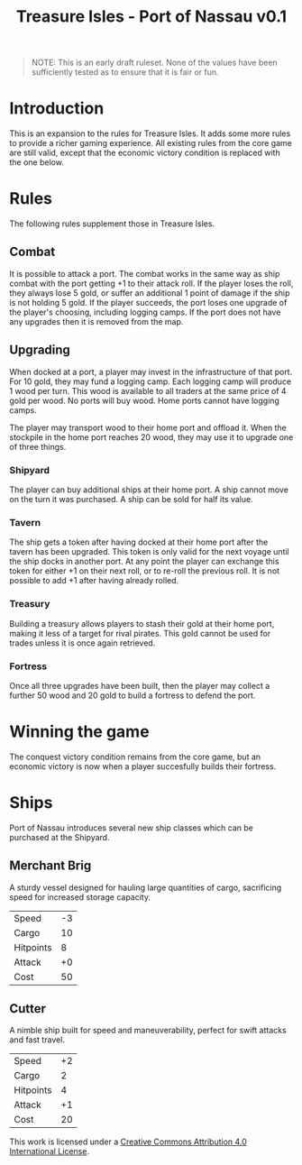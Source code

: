 #+TITLE: Treasure Isles - Port of Nassau v0.1
#+OPTIONS: toc:nil H:10 tex:t date:nil author:nil title:nil
#+LaTeX_HEADER: \usepackage{treasure}
#+LaTeX_HEADER: \hypersetup{colorlinks=true, urlcolor={url-gray}}
#+LaTeX_HEADER: \pagestyle{empty}
#+LaTeX_CLASS: leaflet
#+LaTeX_CLASS_OPTIONS: [a4paper,10pt,notumble]


[[./img/treasure-isles.png]]

#+LaTeX: \newpage

#+BEGIN_QUOTE
NOTE: This is an early draft ruleset. None of the values have been
sufficiently tested as to ensure that it is fair or fun.
#+END_QUOTE

* Introduction
This is an expansion to the rules for Treasure Isles. It adds some
more rules to provide a richer gaming experience. All existing rules
from the core game are still valid, except that the economic victory
condition is replaced with the one below.

* Rules

The following rules supplement those in Treasure Isles.

** Combat

It is possible to attack a port. The combat works in the same way as
ship combat with the port getting +1 to their attack roll. If the
player loses the roll, they always lose 5 gold, or suffer an
additional 1 point of damage if the ship is not holding 5 gold. If the
player succeeds, the port loses one upgrade of the player's choosing,
including logging camps. If the port does not have any upgrades then
it is removed from the map.

** Upgrading

When docked at a port, a player may invest in the infrastructure of
that port. For 10 gold, they may fund a logging camp. Each logging
camp will produce 1 wood per turn. This wood is available to all
traders at the same price of 4 gold per wood. No ports will buy
wood. Home ports cannot have logging camps.

The player may transport wood to their home port and offload it. When
the stockpile in the home port reaches 20 wood, they may use it to
upgrade one of three things.

*** Shipyard

The player can buy additional ships at their home port. A ship cannot
move on the turn it was purchased. A ship can be sold for half its
value.

*** Tavern

The ship gets a token after having docked at their home port after the
tavern has been upgraded. This token is only valid for the next voyage
until the ship docks in another port. At any point the player can
exchange this token for either +1 on their next roll, or to re-roll
the previous roll. It is not possible to add +1 after having already
rolled.

*** Treasury

Building a treasury allows players to stash their gold at their home
port, making it less of a target for rival pirates. This gold cannot
be used for trades unless it is once again retrieved.

*** Fortress

Once all three upgrades have been built, then the player may collect a
further 50 wood and 20 gold to build a fortress to defend the port.

* Winning the game

The conquest victory condition remains from the core game, but an
economic victory is now when a player succesfully builds their
fortress.

* Ships

Port of Nassau introduces several new ship classes which can be
purchased at the Shipyard.

** Merchant Brig

A sturdy vessel designed for hauling large quantities of cargo,
sacrificing speed for increased storage capacity.

| Speed     | -3 |
| Cargo     | 10 |
| Hitpoints |  8 |
| Attack    | +0 |
| Cost      | 50 |

** Cutter

A nimble ship built for speed and maneuverability, perfect for swift
attacks and fast travel.

| Speed     | +2 |
| Cargo     |  2 |
| Hitpoints |  4 |
| Attack    | +1 |
| Cost      | 20 |

#+BEGIN_EXPORT LaTeX
{\footnotesize
#+END_EXPORT
This work is licensed under a
[[http://creativecommons.org/licenses/by/4.0/][Creative Commons Attribution 4.0 International License]].
#+BEGIN_EXPORT LaTeX
}
#+END_EXPORT

